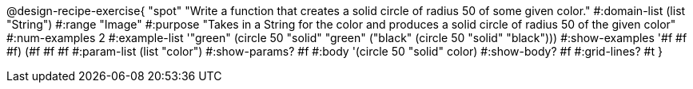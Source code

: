 @design-recipe-exercise{ "spot" "Write a function that creates a solid circle of radius 50 of some given color."
  #:domain-list (list "String")
  #:range "Image"
  #:purpose "Takes in a String for the color and produces a solid circle of radius 50 of the given color"
  #:num-examples 2
  #:example-list '(("green" (circle 50 "solid" "green"))
                   ("black" (circle 50 "solid" "black")))
  #:show-examples '((#f #f #f) (#f #f #f))
  #:param-list (list "color")
  #:show-params? #f
  #:body '(circle 50 "solid" color)
  #:show-body? #f #:grid-lines? #t }
